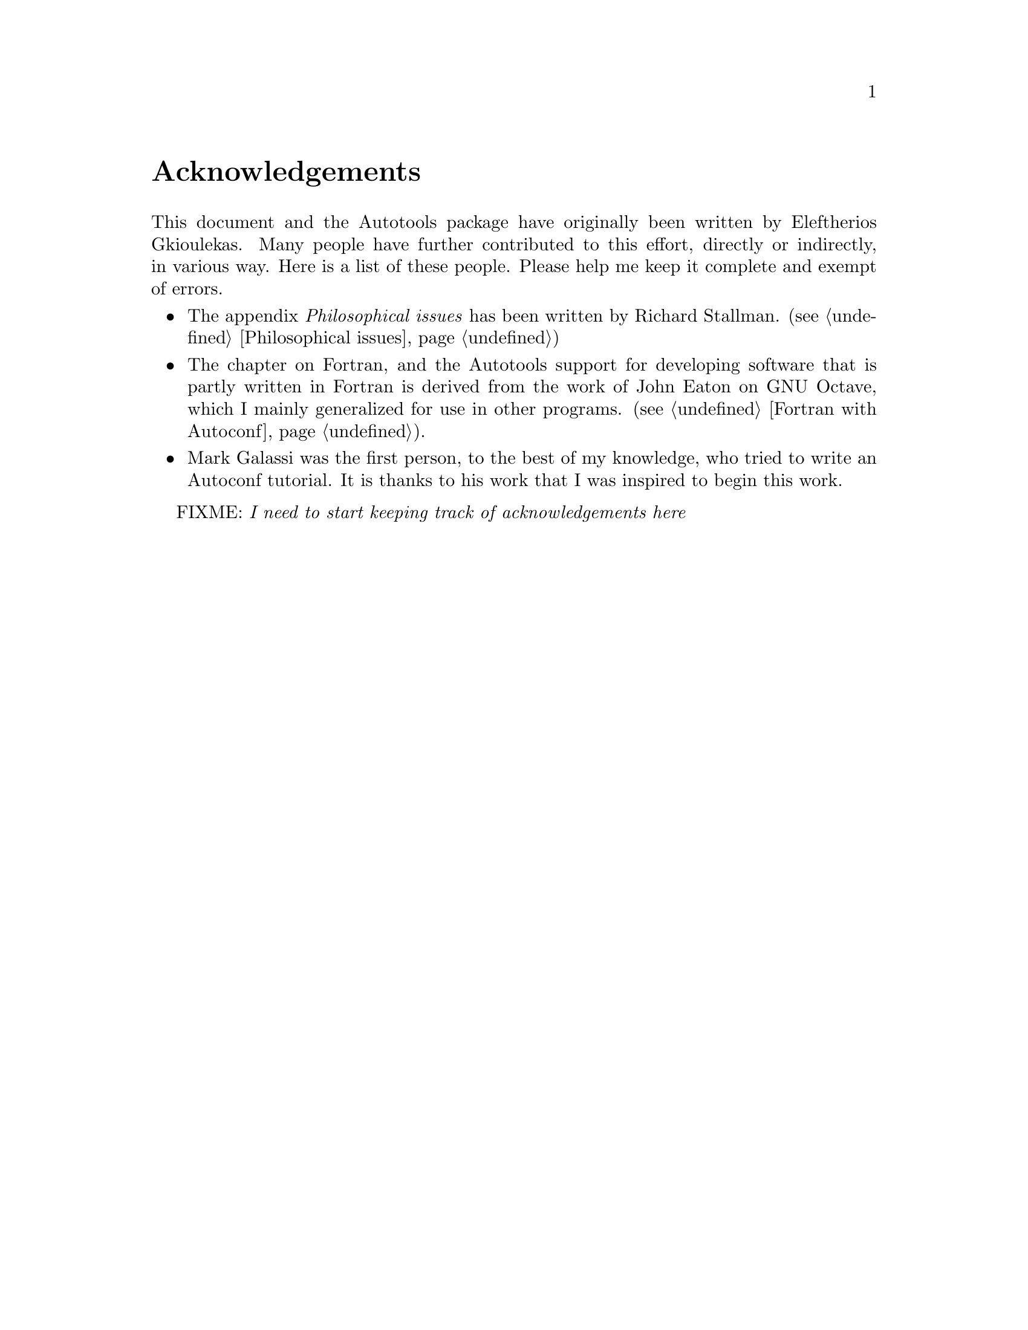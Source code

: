 @c Copyright (C) 1998 Eleftherios Gkioulekas <lf@amath.washington.edu>
@c  
@c Permission is granted to make and distribute verbatim copies of
@c this manual provided the copyright notice and this permission notice
@c are preserved on all copies.
@c  
@c Permission is granted to process this file through TeX and print the
@c results, provided the printed document carries copying permission
@c notice identical to this one except for the removal of this paragraph
@c (this paragraph not being relevant to the printed manual).
@c  
@c Permission is granted to copy and distribute modified versions of this
@c manual under the conditions for verbatim copying, provided that the
@c entire resulting derived work is distributed under the terms of a 
@c permission notice identical to this one.
@c  
@c Permission is granted to copy and distribute translations of this manual
@c into another language, under the above conditions for modified versions,
@c except that this permission notice may be stated in a translation
@c approved by the Free Software Foundation
@c  

@node Acknowledgements, Copying, Preface, Top
@unnumbered Acknowledgements


@noindent
This document and the Autotools package have originally been written by
Eleftherios Gkioulekas. Many people have further contributed to this
effort, directly or indirectly, in various way. Here is a list of these 
people. Please help me keep it complete and exempt of errors.

@itemize @bullet
@item
The appendix @emph{Philosophical issues} 
has been written by Richard Stallman. 
(@pxref{Philosophical issues})
@item
The chapter on Fortran, and the Autotools support for developing software
that is partly written in Fortran is derived from the work of John Eaton
on GNU Octave, which I mainly generalized for use in other programs.
(@pxref{Fortran with Autoconf}).
@item
Mark Galassi was the first person, to the best of my knowledge, who tried to
write an Autoconf tutorial. It is thanks to his work that I was inspired to
begin this work.
@end itemize

FIXME: @emph{I need to start keeping track of acknowledgements here}

